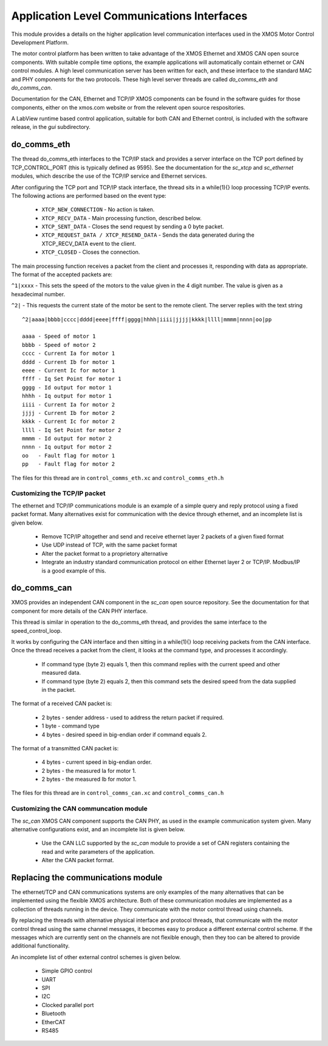 Application Level Communications Interfaces
===========================================

This module provides a details on the higher application level communication interfaces used in the XMOS Motor Control
Development Platform.

The motor control platform has been written to take advantage of the XMOS Ethernet and XMOS CAN open source components.
With suitable compile time options, the example applications will automatically contain ethernet or CAN control modules.
A high level communication server has been written for each, and these interface to the standard MAC and PHY components
for the two protocols.  These high level server threads are called *do_comms_eth* and *do_comms_can*.

Documentation for the CAN, Ethernet and TCP/IP XMOS components can be found in the software guides for those components,
either on the xmos.com website or from the relevent open source respositories.

A LabView runtime based control application, suitable for both CAN and Ethernet control, is included with the software
release, in the *gui* subdirectory.

do_comms_eth
++++++++++++

The thread do_comms_eth interfaces to the TCP/IP stack and provides a server interface on the TCP port defined by TCP_CONTROL_PORT
(this is typically defined as 9595).  See the documentation for the *sc_xtcp* and *sc_ethernet* modules, which describe the use
of the TCP/IP service and Ethernet services.

After configuring the TCP port and TCP/IP stack interface, the thread sits in a while(1){} loop processing TCP/IP events. 
The following actions are performed based on the event type:


   * ``XTCP_NEW_CONNECTION`` - No action is taken.
   * ``XTCP_RECV_DATA`` - Main processing function, described below.
   * ``XTCP_SENT_DATA`` - Closes the send request by sending a 0 byte packet.
   * ``XTCP_REQUEST_DATA / XTCP_RESEND_DATA`` - Sends the data generated during the XTCP_RECV_DATA event to the client.
   * ``XTCP_CLOSED`` - Closes the connection.


The main processing function receives a packet from the client and processes it, responding with data as appropriate. The
format of the accepted packets are:

``^1|xxxx`` - This sets the speed of the motors to the value given in the 4 digit number. The value is given as a hexadecimal
number.

``^2|`` - This requests the current state of the motor be sent to the remote client.  The server replies with the text string

::

    ^2|aaaa|bbbb|cccc|dddd|eeee|ffff|gggg|hhhh|iiii|jjjj|kkkk|llll|mmmm|nnnn|oo|pp

    aaaa - Speed of motor 1
    bbbb - Speed of motor 2
    cccc - Current Ia for motor 1
    dddd - Current Ib for motor 1
    eeee - Current Ic for motor 1
    ffff - Iq Set Point for motor 1
    gggg - Id output for motor 1
    hhhh - Iq output for motor 1
    iiii - Current Ia for motor 2
    jjjj - Current Ib for motor 2
    kkkk - Current Ic for motor 2
    llll - Iq Set Point for motor 2
    mmmm - Id output for motor 2
    nnnn - Iq output for motor 2
    oo   - Fault flag for motor 1
    pp   - Fault flag for motor 2

The files for this thread are in ``control_comms_eth.xc`` and ``control_comms_eth.h``

Customizing the TCP/IP packet
~~~~~~~~~~~~~~~~~~~~~~~~~~~~~

The ethernet and TCP/IP communications module is an example of a simple query and reply protocol using a fixed packet
format.  Many alternatives exist for communication with the device through ethernet, and an incomplete list is given
below.

  * Remove TCP/IP altogether and send and receive ethernet layer 2 packets of a given fixed format
  * Use UDP instead of TCP, with the same packet format
  * Alter the packet format to a proprietory alternative
  * Integrate an industry standard communication protocol on either Ethernet layer 2 or TCP/IP.  Modbus/IP is
    a good example of this.


do_comms_can
++++++++++++

XMOS provides an independent CAN component in the *sc_can* open source repository. See the documentation for that
component for more details of the CAN PHY interface.

This thread is similar in operation to the do_comms_eth thread, and provides the same interface to the speed_control_loop.

It works by configuring the CAN interface and then sitting in a while(1){} loop receiving packets from the CAN interface.
Once the thread receives a packet from the client, it looks at the command type, and processes it accordingly.

   * If command type (byte 2) equals 1, then this command replies with the current speed and other measured data.
   * If command type (byte 2) equals 2, then this command sets the desired speed from the data supplied in the packet.

The format of a received CAN packet is:

   * 2 bytes - sender address - used to address the return packet if required.
   * 1 byte - command type 
   * 4 bytes - desired speed in big-endian order if command equals 2.

The format of a transmitted CAN packet is:

   * 4 bytes - current speed in big-endian order.
   * 2 bytes - the measured Ia for motor 1.
   * 2 bytes - the measured Ib for motor 1.


The files for this thread are in ``control_comms_can.xc`` and ``control_comms_can.h``

Customizing the CAN communcation module
~~~~~~~~~~~~~~~~~~~~~~~~~~~~~~~~~~~~~~~

The *sc_can* XMOS CAN component supports the CAN PHY, as used in the example communication
system given.  Many alternative configurations exist, and an incomplete list is given below.

  * Use the CAN LLC supported by the *sc_can* module to provide a set of CAN registers containing the
    read and write parameters of the application.
  * Alter the CAN packet format.


Replacing the communications module
+++++++++++++++++++++++++++++++++++

The ethernet/TCP and CAN communications systems are only examples of the many alternatives that
can be implemented using the flexible XMOS architecture.  Both of these communication modules are
implemented as a collection of threads running in the device. They communicate with the motor
control thread using channels.

By replacing the threads with alternative physical interface and protocol threads, that communicate
with the motor control thread using the same channel messages, it becomes easy to produce a different
external control scheme.  If the messages which are currently sent on the channels are not flexible
enough, then they too can be altered to provide additional functionality.

An incomplete list of other external control schemes is given below.

  * Simple GPIO control
  * UART
  * SPI
  * I2C
  * Clocked parallel port
  * Bluetooth
  * EtherCAT
  * RS485

